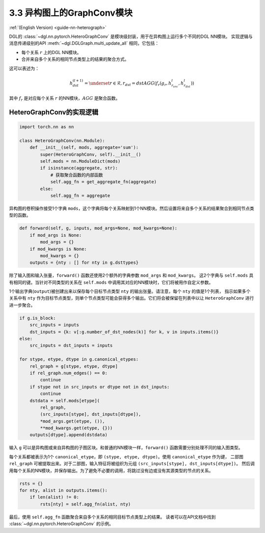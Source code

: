 .. _guide_cn-nn-heterograph:

3.3 异构图上的GraphConv模块
--------------------------------

:ref:`(English Version) <guide-nn-heterograph>`

DGL的 :class:`~dgl.nn.pytorch.HeteroGraphConv` 是模块级封装，用于在异构图上运行多个不同的DGL NN模块。
实现逻辑与消息传递级别的API :meth:`~dgl.DGLGraph.multi_update_all` 相同，它包括：

-  每个关系 :math:`r` 上的DGL NN模块。
-  合并来自多个关系的相同节点类型上的结果的聚合方式。

这可以表述为：

.. math::  h_{dst}^{(l+1)} = \underset{r\in\mathcal{R}, r_{dst}=dst}{AGG} (f_r(g_r, h_{r_{src}}^l, h_{r_{dst}}^l))

其中 :math:`f_r` 是对应每个关系 :math:`r` 的NN模块，:math:`AGG` 是聚合函数。

HeteroGraphConv的实现逻辑
~~~~~~~~~~~~~~~~~~~~~~~~~~~~~~~~~

.. code::

    import torch.nn as nn

    class HeteroGraphConv(nn.Module):
        def __init__(self, mods, aggregate='sum'):
            super(HeteroGraphConv, self).__init__()
            self.mods = nn.ModuleDict(mods)
            if isinstance(aggregate, str):
                # 获取聚合函数的内部函数
                self.agg_fn = get_aggregate_fn(aggregate)
            else:
                self.agg_fn = aggregate

异构图的卷积操作接受1个字典 ``mods``，这个字典将每个关系映射到1个NN模块。然后设置将来自多个关系的结果聚合到相同节点类型的函数。

.. code::

    def forward(self, g, inputs, mod_args=None, mod_kwargs=None):
        if mod_args is None:
            mod_args = {}
        if mod_kwargs is None:
            mod_kwargs = {}
        outputs = {nty : [] for nty in g.dsttypes}

除了输入图和输入张量，``forward()`` 函数还使用2个额外的字典参数 ``mod_args`` 和 ``mod_kwargs``。
这2个字典与 ``self.mods`` 具有相同的键。当针对不同类型的关系在 ``self.mods`` 中调用其对应的NN模块时，它们将被用作自定义参数。

1个输出字典(``output``)被创建出来以保存每个目标节点类型 ``nty`` 的输出张量。请注意，每个 ``nty`` 的值是1个列表，
指示如果多个关系中有 ``nty`` 作为目标节点类型，则单个节点类型可能会获得多个输出。它们将会被保留在列表中以让
``HeteroGraphConv`` 进行进一步聚合。

.. code::

          if g.is_block:
              src_inputs = inputs
              dst_inputs = {k: v[:g.number_of_dst_nodes(k)] for k, v in inputs.items()}
          else:
              src_inputs = dst_inputs = inputs

          for stype, etype, dtype in g.canonical_etypes:
              rel_graph = g[stype, etype, dtype]
              if rel_graph.num_edges() == 0:
                  continue
              if stype not in src_inputs or dtype not in dst_inputs:
                  continue
              dstdata = self.mods[etype](
                  rel_graph,
                  (src_inputs[stype], dst_inputs[dtype]),
                  *mod_args.get(etype, ()),
                  **mod_kwargs.get(etype, {}))
              outputs[dtype].append(dstdata)

输入 ``g`` 可以是异构图或来自异构图的子图区块。和普通的NN模块一样，``forward()`` 函数需要分别处理不同的输入图类型。

每个关系都被表示为1个 ``canonical_etype``，即 ``(stype, etype, dtype)``。使用 ``canonical_etype`` 作为键，
二部图 ``rel_graph`` 可被提取出来。对于二部图，输入特征将被组织为元组 ``(src_inputs[stype], dst_inputs[dtype])``。
然后调用每个关系的NN模块，并保存输出。为了避免不必要的调用，将跳过没有边或没有其源类型的节点的关系。

.. code::

        rsts = {}
        for nty, alist in outputs.items():
            if len(alist) != 0:
                rsts[nty] = self.agg_fn(alist, nty)

最后，使用 ``self.agg_fn`` 函数聚合来自多个关系的相同目标节点类型上的结果。
读者可以在API文档中找到 :class:`~dgl.nn.pytorch.HeteroGraphConv` 的示例。
